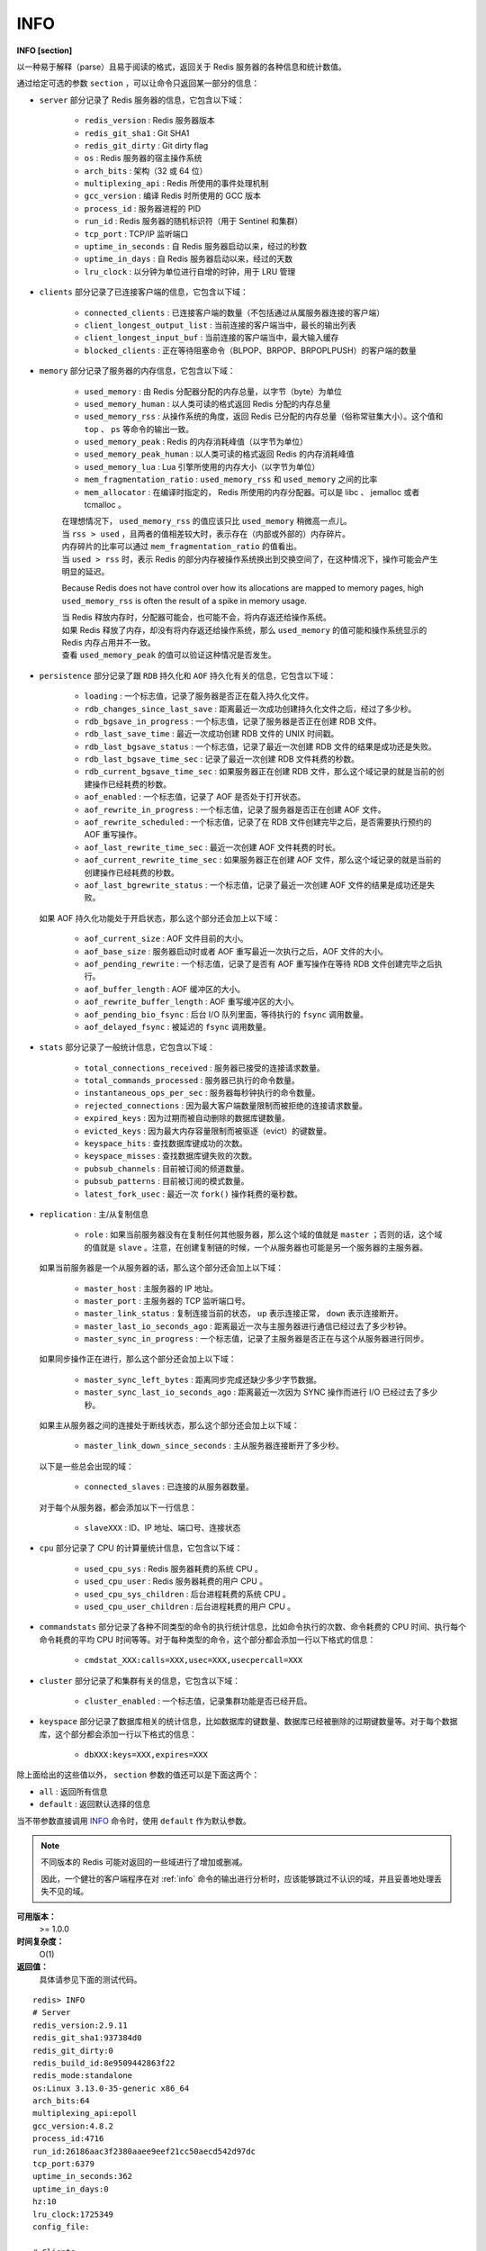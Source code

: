 .. _info:

INFO
======

**INFO [section]**

以一种易于解释（parse）且易于阅读的格式，返回关于 Redis 服务器的各种信息和统计数值。

通过给定可选的参数 ``section`` ，可以让命令只返回某一部分的信息：

- ``server`` 部分记录了 Redis 服务器的信息，它包含以下域：

    - ``redis_version`` : Redis 服务器版本
    - ``redis_git_sha1`` : Git SHA1
    - ``redis_git_dirty`` : Git dirty flag
    - ``os`` : Redis 服务器的宿主操作系统
    - ``arch_bits`` : 架构（32 或 64 位）
    - ``multiplexing_api`` : Redis 所使用的事件处理机制
    - ``gcc_version`` : 编译 Redis 时所使用的 GCC 版本
    - ``process_id`` : 服务器进程的 PID
    - ``run_id`` : Redis 服务器的随机标识符（用于 Sentinel 和集群）
    - ``tcp_port`` : TCP/IP 监听端口
    - ``uptime_in_seconds`` : 自 Redis 服务器启动以来，经过的秒数
    - ``uptime_in_days`` : 自 Redis 服务器启动以来，经过的天数
    - ``lru_clock`` : 以分钟为单位进行自增的时钟，用于 LRU 管理

- ``clients`` 部分记录了已连接客户端的信息，它包含以下域：

    - ``connected_clients`` : 已连接客户端的数量（不包括通过从属服务器连接的客户端）
    - ``client_longest_output_list`` : 当前连接的客户端当中，最长的输出列表
    - ``client_longest_input_buf`` : 当前连接的客户端当中，最大输入缓存
    - ``blocked_clients`` : 正在等待阻塞命令（BLPOP、BRPOP、BRPOPLPUSH）的客户端的数量

- ``memory`` 部分记录了服务器的内存信息，它包含以下域：

    - ``used_memory`` : 由 Redis 分配器分配的内存总量，以字节（byte）为单位
    - ``used_memory_human`` : 以人类可读的格式返回 Redis 分配的内存总量
    - ``used_memory_rss`` : 从操作系统的角度，返回 Redis 已分配的内存总量（俗称常驻集大小）。这个值和 ``top`` 、 ``ps`` 等命令的输出一致。
    - ``used_memory_peak`` : Redis 的内存消耗峰值（以字节为单位）
    - ``used_memory_peak_human`` : 以人类可读的格式返回 Redis 的内存消耗峰值
    - ``used_memory_lua`` : Lua 引擎所使用的内存大小（以字节为单位）
    - ``mem_fragmentation_ratio`` : ``used_memory_rss`` 和 ``used_memory`` 之间的比率
    - ``mem_allocator`` : 在编译时指定的， Redis 所使用的内存分配器。可以是 libc 、 jemalloc 或者 tcmalloc 。

    | 在理想情况下， ``used_memory_rss`` 的值应该只比 ``used_memory`` 稍微高一点儿。
    | 当 ``rss > used`` ，且两者的值相差较大时，表示存在（内部或外部的）内存碎片。
    | 内存碎片的比率可以通过 ``mem_fragmentation_ratio`` 的值看出。
    | 当 ``used > rss`` 时，表示 Redis 的部分内存被操作系统换出到交换空间了，在这种情况下，操作可能会产生明显的延迟。

    Because Redis does not have control over how its allocations are mapped to memory pages, high ``used_memory_rss`` is often the result of a spike in memory usage.

    | 当 Redis 释放内存时，分配器可能会，也可能不会，将内存返还给操作系统。
    | 如果 Redis 释放了内存，却没有将内存返还给操作系统，那么 ``used_memory`` 的值可能和操作系统显示的 Redis 内存占用并不一致。
    | 查看 ``used_memory_peak`` 的值可以验证这种情况是否发生。


- ``persistence`` 部分记录了跟 ``RDB`` 持久化和 ``AOF`` 持久化有关的信息，它包含以下域：

    - ``loading`` : 一个标志值，记录了服务器是否正在载入持久化文件。
    - ``rdb_changes_since_last_save`` : 距离最近一次成功创建持久化文件之后，经过了多少秒。
    - ``rdb_bgsave_in_progress`` : 一个标志值，记录了服务器是否正在创建 RDB 文件。
    - ``rdb_last_save_time`` : 最近一次成功创建 RDB 文件的 UNIX 时间戳。
    - ``rdb_last_bgsave_status`` : 一个标志值，记录了最近一次创建 RDB 文件的结果是成功还是失败。
    - ``rdb_last_bgsave_time_sec`` : 记录了最近一次创建 RDB 文件耗费的秒数。
    - ``rdb_current_bgsave_time_sec`` : 如果服务器正在创建 RDB 文件，那么这个域记录的就是当前的创建操作已经耗费的秒数。
    - ``aof_enabled`` : 一个标志值，记录了 AOF 是否处于打开状态。
    - ``aof_rewrite_in_progress`` : 一个标志值，记录了服务器是否正在创建 AOF 文件。
    - ``aof_rewrite_scheduled`` : 一个标志值，记录了在 RDB 文件创建完毕之后，是否需要执行预约的 AOF 重写操作。
    - ``aof_last_rewrite_time_sec`` : 最近一次创建 AOF 文件耗费的时长。
    - ``aof_current_rewrite_time_sec`` : 如果服务器正在创建 AOF 文件，那么这个域记录的就是当前的创建操作已经耗费的秒数。
    - ``aof_last_bgrewrite_status`` : 一个标志值，记录了最近一次创建 AOF 文件的结果是成功还是失败。

  如果 AOF 持久化功能处于开启状态，那么这个部分还会加上以下域：

    - ``aof_current_size`` : AOF 文件目前的大小。
    - ``aof_base_size`` : 服务器启动时或者 AOF 重写最近一次执行之后，AOF 文件的大小。
    - ``aof_pending_rewrite`` : 一个标志值，记录了是否有 AOF 重写操作在等待 RDB 文件创建完毕之后执行。
    - ``aof_buffer_length`` : AOF 缓冲区的大小。
    - ``aof_rewrite_buffer_length`` : AOF 重写缓冲区的大小。
    - ``aof_pending_bio_fsync`` : 后台 I/O 队列里面，等待执行的 ``fsync`` 调用数量。
    - ``aof_delayed_fsync`` : 被延迟的 ``fsync`` 调用数量。

- ``stats`` 部分记录了一般统计信息，它包含以下域：

    - ``total_connections_received`` : 服务器已接受的连接请求数量。
    - ``total_commands_processed`` : 服务器已执行的命令数量。
    - ``instantaneous_ops_per_sec`` : 服务器每秒钟执行的命令数量。
    - ``rejected_connections`` : 因为最大客户端数量限制而被拒绝的连接请求数量。
    - ``expired_keys`` : 因为过期而被自动删除的数据库键数量。
    - ``evicted_keys`` : 因为最大内存容量限制而被驱逐（evict）的键数量。
    - ``keyspace_hits`` : 查找数据库键成功的次数。
    - ``keyspace_misses`` : 查找数据库键失败的次数。
    - ``pubsub_channels`` : 目前被订阅的频道数量。
    - ``pubsub_patterns`` : 目前被订阅的模式数量。
    - ``latest_fork_usec`` : 最近一次 ``fork()`` 操作耗费的毫秒数。

- ``replication`` : 主/从复制信息

    - ``role`` : 如果当前服务器没有在复制任何其他服务器，那么这个域的值就是 ``master`` ；否则的话，这个域的值就是 ``slave`` 。注意，在创建复制链的时候，一个从服务器也可能是另一个服务器的主服务器。

  如果当前服务器是一个从服务器的话，那么这个部分还会加上以下域：

    - ``master_host`` : 主服务器的 IP 地址。
    - ``master_port`` : 主服务器的 TCP 监听端口号。
    - ``master_link_status`` : 复制连接当前的状态， ``up`` 表示连接正常， ``down`` 表示连接断开。
    - ``master_last_io_seconds_ago`` : 距离最近一次与主服务器进行通信已经过去了多少秒钟。
    - ``master_sync_in_progress`` : 一个标志值，记录了主服务器是否正在与这个从服务器进行同步。

  如果同步操作正在进行，那么这个部分还会加上以下域：

    - ``master_sync_left_bytes`` : 距离同步完成还缺少多少字节数据。
    - ``master_sync_last_io_seconds_ago`` : 距离最近一次因为 SYNC 操作而进行 I/O 已经过去了多少秒。
    
  如果主从服务器之间的连接处于断线状态，那么这个部分还会加上以下域：

    - ``master_link_down_since_seconds`` : 主从服务器连接断开了多少秒。

  以下是一些总会出现的域：

    - ``connected_slaves`` : 已连接的从服务器数量。

  对于每个从服务器，都会添加以下一行信息：

    - ``slaveXXX`` : ID、IP 地址、端口号、连接状态

- ``cpu`` 部分记录了 CPU 的计算量统计信息，它包含以下域：

    - ``used_cpu_sys`` : Redis 服务器耗费的系统 CPU 。
    - ``used_cpu_user`` : Redis 服务器耗费的用户 CPU 。
    - ``used_cpu_sys_children`` : 后台进程耗费的系统 CPU 。
    - ``used_cpu_user_children`` : 后台进程耗费的用户 CPU 。

- ``commandstats`` 部分记录了各种不同类型的命令的执行统计信息，比如命令执行的次数、命令耗费的 CPU 时间、执行每个命令耗费的平均 CPU 时间等等。对于每种类型的命令，这个部分都会添加一行以下格式的信息：

    - ``cmdstat_XXX:calls=XXX,usec=XXX,usecpercall=XXX``

- ``cluster`` 部分记录了和集群有关的信息，它包含以下域：

    - ``cluster_enabled`` : 一个标志值，记录集群功能是否已经开启。

- ``keyspace`` 部分记录了数据库相关的统计信息，比如数据库的键数量、数据库已经被删除的过期键数量等。对于每个数据库，这个部分都会添加一行以下格式的信息：

    - ``dbXXX:keys=XXX,expires=XXX``

除上面给出的这些值以外， ``section`` 参数的值还可以是下面这两个：

- ``all`` : 返回所有信息
- ``default`` : 返回默认选择的信息

当不带参数直接调用 `INFO`_ 命令时，使用 ``default`` 作为默认参数。

.. note::

    不同版本的 Redis 可能对返回的一些域进行了增加或删减。

    因此，一个健壮的客户端程序在对 :ref:`info` 命令的输出进行分析时，应该能够跳过不认识的域，并且妥善地处理丢失不见的域。

**可用版本：**
    >= 1.0.0

**时间复杂度：**
    O(1)

**返回值：**
    具体请参见下面的测试代码。

::

    redis> INFO
    # Server
    redis_version:2.9.11
    redis_git_sha1:937384d0
    redis_git_dirty:0
    redis_build_id:8e9509442863f22
    redis_mode:standalone
    os:Linux 3.13.0-35-generic x86_64
    arch_bits:64
    multiplexing_api:epoll
    gcc_version:4.8.2
    process_id:4716
    run_id:26186aac3f2380aaee9eef21cc50aecd542d97dc
    tcp_port:6379
    uptime_in_seconds:362
    uptime_in_days:0
    hz:10
    lru_clock:1725349
    config_file:

    # Clients
    connected_clients:1
    client_longest_output_list:0
    client_biggest_input_buf:0
    blocked_clients:0

    # Memory
    used_memory:508536
    used_memory_human:496.62K
    used_memory_rss:7974912
    used_memory_peak:508536
    used_memory_peak_human:496.62K
    used_memory_lua:33792
    mem_fragmentation_ratio:15.68
    mem_allocator:jemalloc-3.2.0

    # Persistence
    loading:0
    rdb_changes_since_last_save:6
    rdb_bgsave_in_progress:0
    rdb_last_save_time:1411011131
    rdb_last_bgsave_status:ok
    rdb_last_bgsave_time_sec:-1
    rdb_current_bgsave_time_sec:-1
    aof_enabled:0
    aof_rewrite_in_progress:0
    aof_rewrite_scheduled:0
    aof_last_rewrite_time_sec:-1
    aof_current_rewrite_time_sec:-1
    aof_last_bgrewrite_status:ok
    aof_last_write_status:ok

    # Stats
    total_connections_received:2
    total_commands_processed:4
    instantaneous_ops_per_sec:0
    rejected_connections:0
    sync_full:0
    sync_partial_ok:0
    sync_partial_err:0
    expired_keys:0
    evicted_keys:0
    keyspace_hits:0
    keyspace_misses:0
    pubsub_channels:0
    pubsub_patterns:0
    latest_fork_usec:0
    migrate_cached_sockets:0

    # Replication
    role:master
    connected_slaves:0
    master_repl_offset:0
    repl_backlog_active:0
    repl_backlog_size:1048576
    repl_backlog_first_byte_offset:0
    repl_backlog_histlen:0

    # CPU
    used_cpu_sys:0.21
    used_cpu_user:0.17
    used_cpu_sys_children:0.00
    used_cpu_user_children:0.00

    # Cluster
    cluster_enabled:0

    # Keyspace
    db0:keys=2,expires=0,avg_ttl=0
